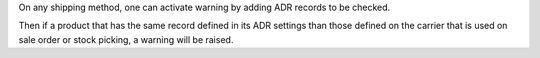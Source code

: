 On any shipping method, one can activate warning by adding ADR records to be
checked.

Then if a product that has the same record defined in its ADR settings than
those defined on the carrier that is used on sale order or stock picking, a
warning will be raised.
